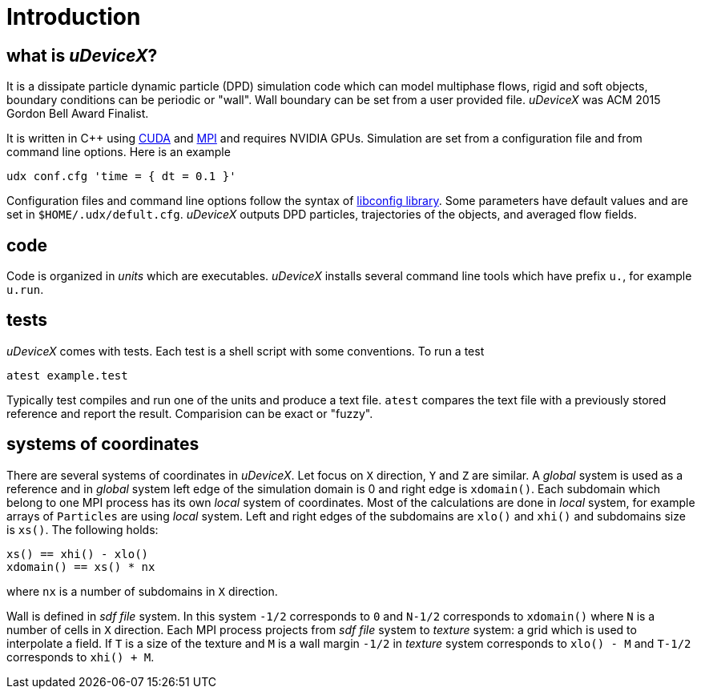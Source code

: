 = Introduction
:lext: .adoc

== what is _uDeviceX_?

It is a dissipate particle dynamic particle (DPD) simulation code
which can model multiphase flows, rigid and soft objects, boundary
conditions can be periodic or "wall". Wall boundary can be set from a
user provided file. _uDeviceX_ was ACM 2015 Gordon Bell Award
Finalist.

It is written in C++ using
link:https://en.wikipedia.org/wiki/CUDA[CUDA]
and
link:https://en.wikipedia.org/wiki/Message_Passing_Interface[MPI]
and requires NVIDIA GPUs. Simulation are set from a configuration file
and from command line options. Here is an example

----
udx conf.cfg 'time = { dt = 0.1 }'
----

Configuration files and command line options follow the syntax of
link:https://hyperrealm.github.io/libconfig[libconfig library]. Some
parameters have default values and are set in
`$HOME/.udx/defult.cfg`. _uDeviceX_ outputs DPD particles,
trajectories of the objects, and averaged flow fields.

== code

Code is organized in _units_ which are executables.  _uDeviceX_
installs several command line tools which have prefix `u.`, for
example `u.run`.

== tests

_uDeviceX_ comes with tests. Each test is a shell script with some
conventions. To run a test

----
atest example.test
----

Typically test compiles and run one of the units and produce a text
file. `atest` compares the text file with a previously stored
reference and report the result. Comparision can be exact or "fuzzy".

== systems of coordinates

There are several systems of coordinates in _uDeviceX_. Let focus on
`X` direction, `Y` and `Z` are similar. A _global_ system is used as a
reference and in _global_ system left edge of the simulation domain is
0 and right edge is `xdomain()`. Each subdomain which belong to one
MPI process has its own _local_ system of coordinates. Most of the
calculations are done in _local_ system, for example arrays of
`Particles` are using _local_ system. Left and right edges of the
subdomains are `xlo()` and `xhi()` and subdomains size is `xs()`. The
following holds:

----
xs() == xhi() - xlo()
xdomain() == xs() * nx
----
where `nx` is a number of subdomains in `X` direction.

Wall is defined in _sdf file_ system. In this system `-1/2`
corresponds to `0` and `N-1/2` corresponds to `xdomain()` where `N` is
a number of cells in `X` direction. Each MPI process projects from
_sdf file_ system to _texture_ system: a grid which is used to
interpolate a field. If `T` is a size of the texture and `M` is a wall
margin `-1/2` in _texture_ system corresponds to `xlo() - M` and
`T-1/2` corresponds to `xhi() + M`.

